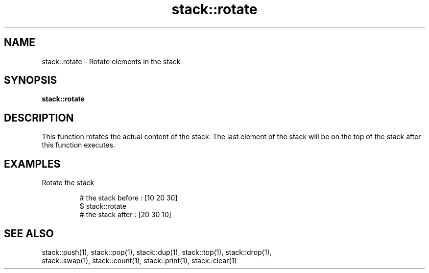 .TH stack::rotate 1 "June 2024" "1.0.0" "BSFPE"

.SH NAME
stack::rotate \- Rotate elements in the stack

.SH SYNOPSIS
.B stack::rotate

.SH DESCRIPTION
This function rotates the actual content of the stack.
The last element of the stack will be on the top of the stack after this function executes.

.SH EXAMPLES
Rotate the stack
.br

.RS
# the stack before : [10 20 30]
.br
$ stack::rotate
.br
# the stack after  : [20 30 10]

.SH "SEE ALSO"
stack::push(1), stack::pop(1), stack::dup(1), stack::top(1), stack::drop(1),
.br
stack::swap(1), stack::count(1), stack::print(1), stack::clear(1)
